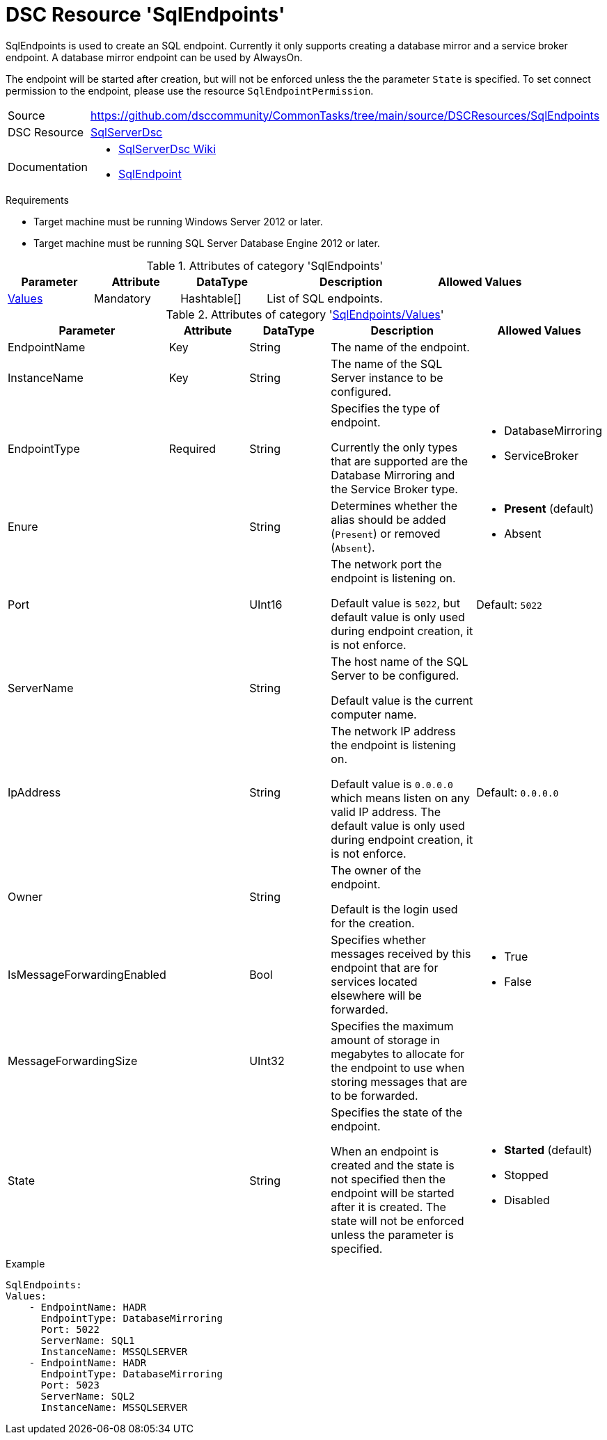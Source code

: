 // CommonTasks YAML Reference: SqlEndpoints
// ========================================

:YmlCategory: SqlEndpoints

:abstract:    {YmlCategory} is used to create an SQL endpoint.

[#dscyml_sqlendpoints]
= DSC Resource '{YmlCategory}'

[[dscyml_sqlendpoints_abstract, {abstract}]]
{abstract}
Currently it only supports creating a database mirror and a service broker endpoint.
A database mirror endpoint can be used by AlwaysOn.

The endpoint will be started after creation, but will not be enforced unless the the parameter `State` is specified.
To set connect permission to the endpoint, please use the resource `SqlEndpointPermission`.


// reference links as variables for using more than once
:ref_sqlserverdsc_wiki:           https://github.com/dsccommunity/SqlServerDsc/wiki[SqlServerDsc Wiki]
:ref_sqlserverdsc_sqlendpoint:    https://github.com/dsccommunity/SqlServerDsc/wiki/SqlEndpoint[SqlEndpoint]


[cols="1,3a" options="autowidth" caption=]
|===
| Source         | https://github.com/dsccommunity/CommonTasks/tree/main/source/DSCResources/SqlEndpoints
| DSC Resource   | https://github.com/dsccommunity/SqlServerDsc[SqlServerDsc]
| Documentation  | - {ref_sqlserverdsc_wiki}
                   - {ref_sqlserverdsc_sqlendpoint}
                   
|===


.Requirements

- Target machine must be running Windows Server 2012 or later.
- Target machine must be running SQL Server Database Engine 2012 or later.


.Attributes of category '{YmlCategory}'
[cols="1,1,1,2a,1a" options="header"]
|===
| Parameter
| Attribute
| DataType
| Description
| Allowed Values

| [[dscyml_sqlendpoints_values, {YmlCategory}/Values]]<<dscyml_sqlendpoints_values_details, Values>>
| Mandatory
| Hashtable[]
| List of SQL endpoints.
|

|===


[[dscyml_sqlendpoints_values_details]]
.Attributes of category '<<dscyml_sqlendpoints_values>>'
[cols="1,1,1,2a,1a" options="header"]
|===
| Parameter
| Attribute
| DataType
| Description
| Allowed Values

| EndpointName
| Key
| String
| The name of the endpoint.
|

| InstanceName
| Key
| String
| The name of the SQL Server instance to be configured.
|

| EndpointType
| Required
| String
| Specifies the type of endpoint.

Currently the only types that are supported are the Database Mirroring and the Service Broker type.
| - DatabaseMirroring
  - ServiceBroker

| Enure
|
| String
| Determines whether the alias should be added (`Present`) or removed (`Absent`).
| - *Present* (default)
  - Absent

| Port
| 
| UInt16
| The network port the endpoint is listening on.

Default value is `5022`, but default value is only used during endpoint creation, it is not enforce.
| Default: `5022`

| ServerName
|
| String
| The host name of the SQL Server to be configured.

Default value is the current computer name.
|

| IpAddress
|
| String
| The network IP address the endpoint is listening on.

Default value is `0.0.0.0` which means listen on any valid IP address.
The default value is only used during endpoint creation, it is not enforce.
| Default: `0.0.0.0`

| Owner
| 
| String
| The owner of the endpoint.

Default is the login used for the creation.
| 

| IsMessageForwardingEnabled
| 
| Bool
| Specifies whether messages received by this endpoint that are for services located elsewhere will be forwarded.
| - True
  - False

| MessageForwardingSize
| 
| UInt32
| Specifies the maximum amount of storage in megabytes to allocate for the endpoint to use when storing messages that are to be forwarded.
| 

| State
| 
| String
| Specifies the state of the endpoint.

When an endpoint is created and the state is not specified then the endpoint will be started after it is created.
The state will not be enforced unless the parameter is specified.
| - *Started* (default)
  - Stopped
  - Disabled

|===


.Example
[source, yaml]
----
SqlEndpoints:
Values:
    - EndpointName: HADR
      EndpointType: DatabaseMirroring
      Port: 5022
      ServerName: SQL1
      InstanceName: MSSQLSERVER
    - EndpointName: HADR
      EndpointType: DatabaseMirroring
      Port: 5023
      ServerName: SQL2
      InstanceName: MSSQLSERVER
----
